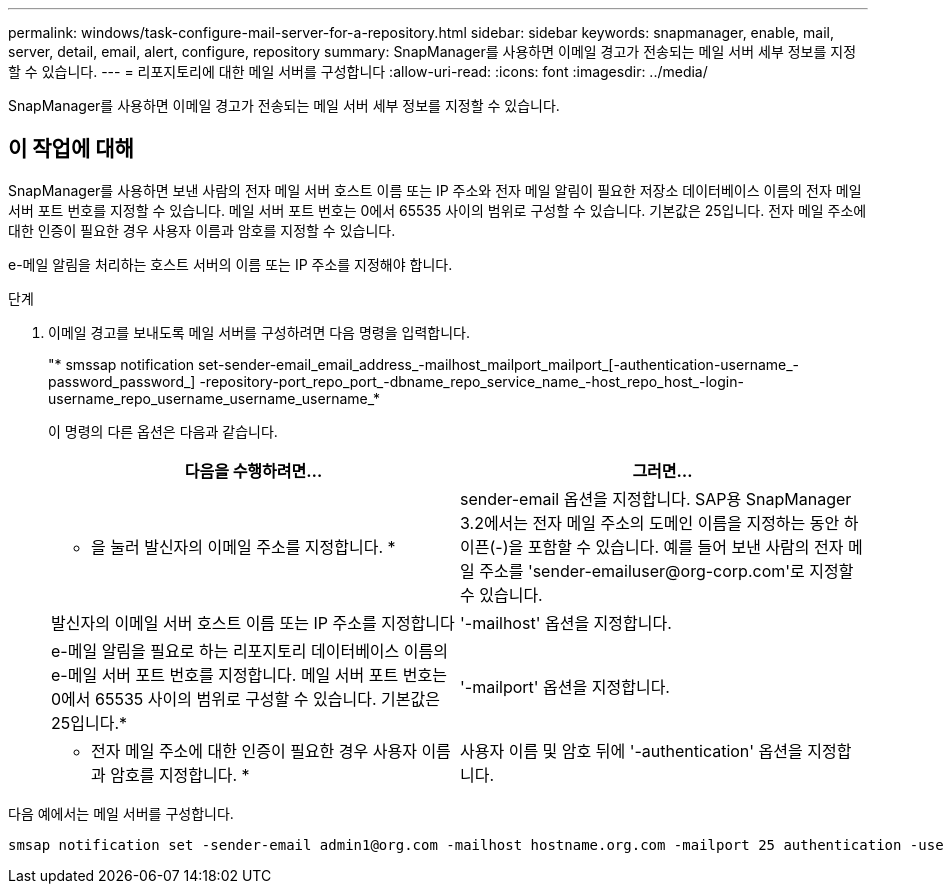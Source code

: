 ---
permalink: windows/task-configure-mail-server-for-a-repository.html 
sidebar: sidebar 
keywords: snapmanager, enable, mail, server, detail, email, alert, configure, repository 
summary: SnapManager를 사용하면 이메일 경고가 전송되는 메일 서버 세부 정보를 지정할 수 있습니다. 
---
= 리포지토리에 대한 메일 서버를 구성합니다
:allow-uri-read: 
:icons: font
:imagesdir: ../media/


[role="lead"]
SnapManager를 사용하면 이메일 경고가 전송되는 메일 서버 세부 정보를 지정할 수 있습니다.



== 이 작업에 대해

SnapManager를 사용하면 보낸 사람의 전자 메일 서버 호스트 이름 또는 IP 주소와 전자 메일 알림이 필요한 저장소 데이터베이스 이름의 전자 메일 서버 포트 번호를 지정할 수 있습니다. 메일 서버 포트 번호는 0에서 65535 사이의 범위로 구성할 수 있습니다. 기본값은 25입니다. 전자 메일 주소에 대한 인증이 필요한 경우 사용자 이름과 암호를 지정할 수 있습니다.

e-메일 알림을 처리하는 호스트 서버의 이름 또는 IP 주소를 지정해야 합니다.

.단계
. 이메일 경고를 보내도록 메일 서버를 구성하려면 다음 명령을 입력합니다.
+
"* smssap notification set-sender-email_email_address_-mailhost_mailport_mailport_[-authentication-username_-password_password_] -repository-port_repo_port_-dbname_repo_service_name_-host_repo_host_-login-username_repo_username_username_username_*

+
이 명령의 다른 옵션은 다음과 같습니다.

+
['-force']

+
['quiet'|'-verbose']

+
|===
| 다음을 수행하려면... | 그러면... 


 a| 
* 을 눌러 발신자의 이메일 주소를 지정합니다. *
 a| 
sender-email 옵션을 지정합니다. SAP용 SnapManager 3.2에서는 전자 메일 주소의 도메인 이름을 지정하는 동안 하이픈(-)을 포함할 수 있습니다. 예를 들어 보낸 사람의 전자 메일 주소를 '+sender-emailuser@org-corp.com+'로 지정할 수 있습니다.



 a| 
발신자의 이메일 서버 호스트 이름 또는 IP 주소를 지정합니다
 a| 
'-mailhost' 옵션을 지정합니다.



 a| 
e-메일 알림을 필요로 하는 리포지토리 데이터베이스 이름의 e-메일 서버 포트 번호를 지정합니다. 메일 서버 포트 번호는 0에서 65535 사이의 범위로 구성할 수 있습니다. 기본값은 25입니다.*
 a| 
'-mailport' 옵션을 지정합니다.



 a| 
* 전자 메일 주소에 대한 인증이 필요한 경우 사용자 이름과 암호를 지정합니다. *
 a| 
사용자 이름 및 암호 뒤에 '-authentication' 옵션을 지정합니다.

|===


다음 예에서는 메일 서버를 구성합니다.

[listing]
----
smsap notification set -sender-email admin1@org.com -mailhost hostname.org.com -mailport 25 authentication -username admin1 -password admin1 -repository -port 1521 -dbname SMSAPREPO -host hotspur -login -username grabal21 -verbose
----